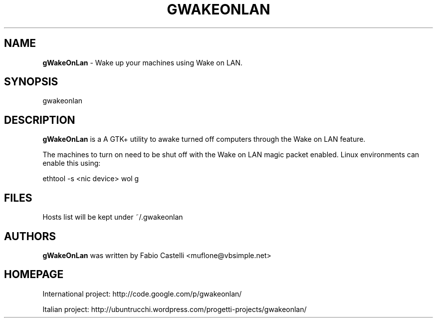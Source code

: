 .\" $Id: gwakeonlan.1 0.3 2009-12-13 21:23 muflone $
.\"
.\" Copyright (c) 2009 Fabio Castelli

.TH GWAKEONLAN "1" "December 13, 2009"

.SH NAME
.B gWakeOnLan
\- Wake up your machines using Wake on LAN.

.SH SYNOPSIS
gwakeonlan

.SH DESCRIPTION
.PP
.B gWakeOnLan
is a A GTK+ utility to awake turned off computers through the Wake on LAN feature.

.PP
The machines to turn on need to be shut off with the Wake on LAN magic packet
enabled. Linux environments can enable this using:

.PP
ethtool -s <nic device> wol g

.SH FILES
Hosts list will be kept under ~/.gwakeonlan

.SH AUTHORS
.B gWakeOnLan
was written by Fabio Castelli <muflone@vbsimple.net>

.SH HOMEPAGE
International project: http://code.google.com/p/gwakeonlan/

Italian project: http://ubuntrucchi.wordpress.com/progetti-projects/gwakeonlan/

